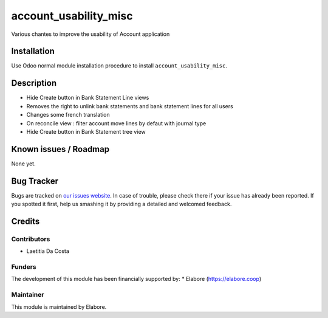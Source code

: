 ======================
account_usability_misc
======================

Various chantes to improve the usability of Account application

Installation
============

Use Odoo normal module installation procedure to install
``account_usability_misc``.

Description
===========

- Hide Create button in Bank Statement Line views
- Removes the right to unlink bank statements and bank statement lines for all users
- Changes some french translation
- On reconcile view : filter account move lines by defaut with journal type
- Hide Create button in Bank Statement tree view

Known issues / Roadmap
======================

None yet.

Bug Tracker
===========

Bugs are tracked on `our issues website <https://github.com/elabore-coop/bank_statement_line_prevent_creating/issues>`_. In case of
trouble, please check there if your issue has already been
reported. If you spotted it first, help us smashing it by providing a
detailed and welcomed feedback.

Credits
=======

Contributors
------------

* Laetitia Da Costa

Funders
-------

The development of this module has been financially supported by:
* Elabore (https://elabore.coop)


Maintainer
----------

This module is maintained by Elabore.
